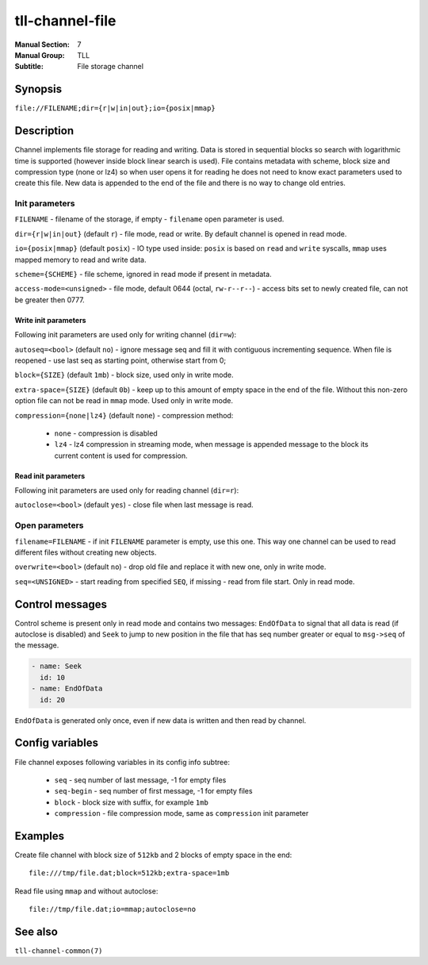 tll-channel-file
================

:Manual Section: 7
:Manual Group: TLL
:Subtitle: File storage channel

Synopsis
--------

``file://FILENAME;dir={r|w|in|out};io={posix|mmap}``


Description
-----------

Channel implements file storage for reading and writing. Data is stored in sequential blocks so
search with logarithmic time is supported (however inside block linear search is used). File
contains metadata with scheme, block size and compression type (none or lz4) so when user
opens it for reading he does not need to know exact parameters used to create this file. New data is
appended to the end of the file and there is no way to change old entries.

Init parameters
~~~~~~~~~~~~~~~

``FILENAME`` - filename of the storage, if empty - ``filename`` open parameter is used.

``dir={r|w|in|out}`` (default ``r``) - file mode, read or write. By default channel is opened in
read mode.

``io={posix|mmap}`` (default ``posix``) - IO type used inside: ``posix`` is based on ``read`` and
``write`` syscalls, ``mmap`` uses mapped memory to read and write data.

``scheme={SCHEME}`` - file scheme, ignored in read mode if present in metadata.

``access-mode=<unsigned>`` - file mode, default 0644 (octal, ``rw-r--r--``) - access bits set to
newly created file, can not be greater then 0777.

Write init parameters
^^^^^^^^^^^^^^^^^^^^^

Following init parameters are used only for writing channel (``dir=w``):

``autoseq=<bool>`` (default ``no``) - ignore message seq and fill it with contiguous incrementing
sequence. When file is reopened - use last seq as starting point, otherwise start from 0;

``block={SIZE}`` (default ``1mb``) - block size, used only in write mode.

``extra-space={SIZE}`` (default ``0b``) - keep up to this amount of empty space in the end of the
file. Without this non-zero option file can not be read in ``mmap`` mode. Used only in write mode.

``compression={none|lz4}`` (default ``none``) - compression method:

 - ``none`` - compression is disabled
 - ``lz4`` - lz4 compression in streaming mode, when message is appended message to the block
   its current content is used for compression.

Read init parameters
^^^^^^^^^^^^^^^^^^^^

Following init parameters are used only for reading channel (``dir=r``):

``autoclose=<bool>`` (default ``yes``) - close file when last message is read.

Open parameters
~~~~~~~~~~~~~~~

``filename=FILENAME`` - if init ``FILENAME`` parameter is empty, use this one. This way one channel
can be used to read different files without creating new objects.

``overwrite=<bool>`` (default ``no``) - drop old file and replace it with new one, only in write
mode.

``seq=<UNSIGNED>`` - start reading from specified ``SEQ``, if missing - read from file start. Only
in read mode.

Control messages
----------------

Control scheme is present only in read mode and contains two messages: ``EndOfData`` to signal that
all data is read (if autoclose is disabled) and ``Seek`` to jump to new position in the file that
has seq number greater or equal to ``msg->seq`` of the message.

.. code-block:: yaml

  - name: Seek
    id: 10
  - name: EndOfData
    id: 20

``EndOfData`` is generated only once, even if new data is written and then read by channel.

Config variables
----------------

File channel exposes following variables in its config info subtree:

 - ``seq`` - seq number of last message, -1 for empty files
 - ``seq-begin`` - seq number of first message, -1 for empty files
 - ``block`` - block size with suffix, for example ``1mb``
 - ``compression`` - file compression mode, same as ``compression`` init parameter

Examples
--------

Create file channel with block size of ``512kb`` and 2 blocks of empty space in the end:

::

    file:///tmp/file.dat;block=512kb;extra-space=1mb

Read file using ``mmap`` and without autoclose:

::

    file://tmp/file.dat;io=mmap;autoclose=no

See also
--------

``tll-channel-common(7)``

..
    vim: sts=4 sw=4 et tw=100
